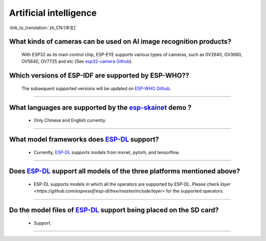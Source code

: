 Artificial intelligence
=======================

:link_to_translation:`zh_CN:[中文]`

.. raw:: html

   <style>
   body {counter-reset: h2}
     h2 {counter-reset: h3}
     h2:before {counter-increment: h2; content: counter(h2) ". "}
     h3:before {counter-increment: h3; content: counter(h2) "." counter(h3) ". "}
     h2.nocount:before, h3.nocount:before, { content: ""; counter-increment: none }
   </style>


What kinds of cameras can be used on AI image recognition products?
----------------------------------------------------------------------

  With ESP32 as its main control chip, ESP-EYE supports various types of cameras, such as 0V2640, OV3660, OV5640, OV7725 and etc (See `esp32-camera Github <https://github.com/espressif/esp32-camera/tree/master/sensors>`_).


Which versions of ESP-IDF are supported by ESP-WHO??
--------------------------------------------------------------------------------------

  The subsequent supported versions will be updated on `ESP-WHO Github <https://github.com/espressif/esp-who>`_.

------------------------------------------------------------------

What languages are supported by the `esp-skainet <https://github.com/espressif/esp-skainet>`_ demo ?
--------------------------------------------------------------------------------------------------------------------------------------

  - Only Chinese and English currently.

------------------------------------------------------------------

What model frameworks does `ESP-DL <https://github.com/espressif/esp-dl>`_ support?
-------------------------------------------------------------------------------------------------------------------------------

  - Currently, `ESP-DL <https://github.com/espressif/esp-dl>`_ supports models from mxnet, pytorh, and tensorflow.

--------------

Does `ESP-DL <https://github.com/espressif/esp-dl>`_ support all models of the three platforms mentioned above?
-------------------------------------------------------------------------------------------------------------------------------

  - ESP-DL supports models in which all the operators are supported by ESP-DL. Please check `layer <https://github.com/espressif/esp-dl/tree/master/include/layer>` for the supported operators.

--------------

Do the model files of `ESP-DL <https://github.com/espressif/esp-dl>`_ support being placed on the SD card? 
-------------------------------------------------------------------------------------------------------------------------------------------------------------------------------------------------

  - Support.

----------------------
